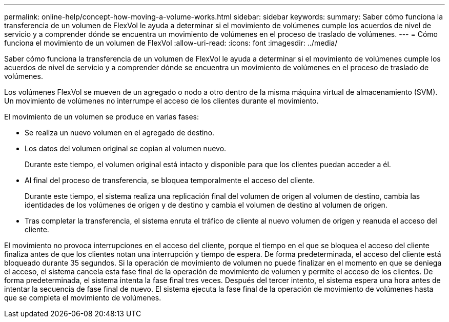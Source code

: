 ---
permalink: online-help/concept-how-moving-a-volume-works.html 
sidebar: sidebar 
keywords:  
summary: Saber cómo funciona la transferencia de un volumen de FlexVol le ayuda a determinar si el movimiento de volúmenes cumple los acuerdos de nivel de servicio y a comprender dónde se encuentra un movimiento de volúmenes en el proceso de traslado de volúmenes. 
---
= Cómo funciona el movimiento de un volumen de FlexVol
:allow-uri-read: 
:icons: font
:imagesdir: ../media/


[role="lead"]
Saber cómo funciona la transferencia de un volumen de FlexVol le ayuda a determinar si el movimiento de volúmenes cumple los acuerdos de nivel de servicio y a comprender dónde se encuentra un movimiento de volúmenes en el proceso de traslado de volúmenes.

Los volúmenes FlexVol se mueven de un agregado o nodo a otro dentro de la misma máquina virtual de almacenamiento (SVM). Un movimiento de volúmenes no interrumpe el acceso de los clientes durante el movimiento.

El movimiento de un volumen se produce en varias fases:

* Se realiza un nuevo volumen en el agregado de destino.
* Los datos del volumen original se copian al volumen nuevo.
+
Durante este tiempo, el volumen original está intacto y disponible para que los clientes puedan acceder a él.

* Al final del proceso de transferencia, se bloquea temporalmente el acceso del cliente.
+
Durante este tiempo, el sistema realiza una replicación final del volumen de origen al volumen de destino, cambia las identidades de los volúmenes de origen y de destino y cambia el volumen de destino al volumen de origen.

* Tras completar la transferencia, el sistema enruta el tráfico de cliente al nuevo volumen de origen y reanuda el acceso del cliente.


El movimiento no provoca interrupciones en el acceso del cliente, porque el tiempo en el que se bloquea el acceso del cliente finaliza antes de que los clientes notan una interrupción y tiempo de espera. De forma predeterminada, el acceso del cliente está bloqueado durante 35 segundos. Si la operación de movimiento de volumen no puede finalizar en el momento en que se deniega el acceso, el sistema cancela esta fase final de la operación de movimiento de volumen y permite el acceso de los clientes. De forma predeterminada, el sistema intenta la fase final tres veces. Después del tercer intento, el sistema espera una hora antes de intentar la secuencia de fase final de nuevo. El sistema ejecuta la fase final de la operación de movimiento de volúmenes hasta que se completa el movimiento de volúmenes.
